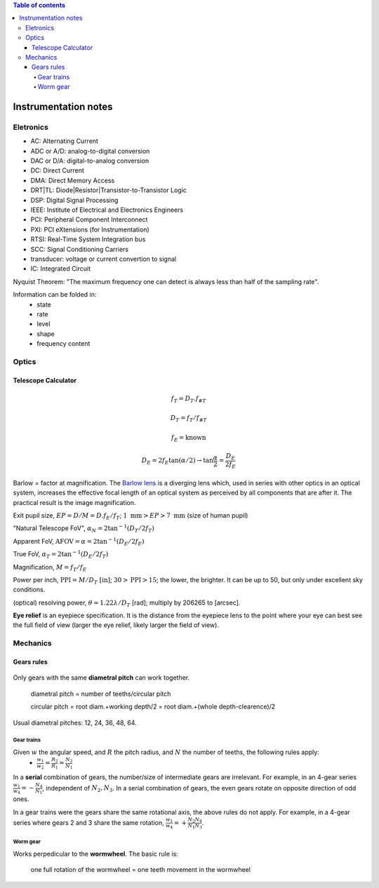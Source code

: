 .. contents:: Table of contents

Instrumentation notes
#######################

Eletronics
===========
- AC: Alternating Current
- ADC or A/D: analog-to-digital conversion
- DAC or D/A: digital-to-analog conversion
- DC: Direct Current
- DMA: Direct Memory Access
- DRT|TL: Diode|Resistor|Transistor-to-Transistor Logic
- DSP: Digital Signal Processing
- IEEE: Institute of Electrical and Electronics Engineers
- PCI: Peripheral Component Interconnect
- PXI: PCI eXtensions (for Instrumentation)
- RTSI: Real-Time System Integration bus
- SCC: Signal Conditioning Carriers
- transducer: voltage or current convertion to signal
- IC: Integrated Circuit

Nyquist Theorem: "The maximum frequency one can detect is always less than half of the sampling rate".

Information can be folded in:
    - state
    - rate
    - level
    - shape
    - frequency content

Optics
========
Telescope Calculator
----------------------
.. figure:: ../figs/inst_Lens_angle_of_view.svg
    :align: center

.. math::

    f_T=D_T.f_{\#T} 

    D_T=f_T/f_{\#T}

    f_E=\text{known}

    D_E=2f_E\tan(\alpha/2) \rightarrow \tan\frac{\alpha}{2}=\frac{D_E}{2f_E}

Barlow = factor at magnification. The `Barlow lens <https://en.wikipedia.org/wiki/Barlow_lens>`_ is a diverging lens which, used in series with other optics in an optical system, increases the effective focal length of an optical system as perceived by all components that are after it. The practical result is the image magnification.

Exit pupil size, :math:`EP=D/M=D.f_E/f_T`; :math:`1\text{ mm}>EP>7\text{ mm}` (size of human pupil)

"Natural Telescope FoV", :math:`\alpha_{N}=2\tan^{-1}(D_T/2f_T)`

Apparent FoV, :math:`\text{AFOV}=\alpha=2\tan^{-1}(D_E/2f_E)`

True FoV, :math:`\alpha_T=2\tan^{-1}(D_E/2f_T)`

Magnification, :math:`M=f_T/f_E`

Power per inch, :math:`\text{PPI}=M/D_T\text{ [in]}`; :math:`30>\text{PPI}>15`; the lower, the brighter. It can be up to 50, but only under excellent sky conditions.

(optical) resolving power, :math:`\theta=1.22\lambda/D_T` [rad]; multiply by 206265 to [arcsec].

**Eye relief** is an eyepiece specification. It is the distance from the eyepiece lens to the point where your eye can best see the full field of view (larger the eye relief, likely larger the field of view).


Mechanics
============
Gears rules
------------
.. figure:: ../figs/inst_mech_gears.jpg
    :align: center

Only gears with the same **diametral pitch** can work together. 

    diametral pitch = number of teeths/circular pitch 

    circular pitch = root diam.+working depth/2 = root diam.+(whole depth-clearence)/2

Usual diametral pitches: 12, 24, 36, 48, 64.

Gear trains
^^^^^^^^^^^^
Given :math:`w` the angular speed, and :math:`R` the pitch radius, and :math:`N` the number of teeths, the following rules apply:
    - :math:`\frac{w_1}{w_2}=\frac{R_2}{R_1}=\frac{N_2}{N_1}`
    
In a **serial** combination of gears, the number/size of intermediate gears are irrelevant. For example, in an 4-gear series :math:`\frac{w_1}{w_4}=-\frac{N_4}{N_1}`, independent of :math:`N_2, N_3`.
In a serial combination of gears, the even gears rotate on opposite direction of odd ones.

In a gear trains were the gears share the same rotational axis, the above rules do not apply. For example, in a 4-gear series where gears 2 and 3 share the same rotation, :math:`\frac{w_1}{w_4}=+\frac{N_2 N_4}{N_1 N_3}`.

Worm gear
^^^^^^^^^^
Works perpedicular to the **wormwheel**. The basic rule is: 

    one full rotation of the wormwheel = one teeth movement in the wormwheel

